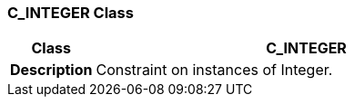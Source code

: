 === C_INTEGER Class

[cols="^1,2,3"]
|===
h|*Class*
2+^h|*C_INTEGER*

h|*Description*
2+a|Constraint on instances of Integer.

|===
